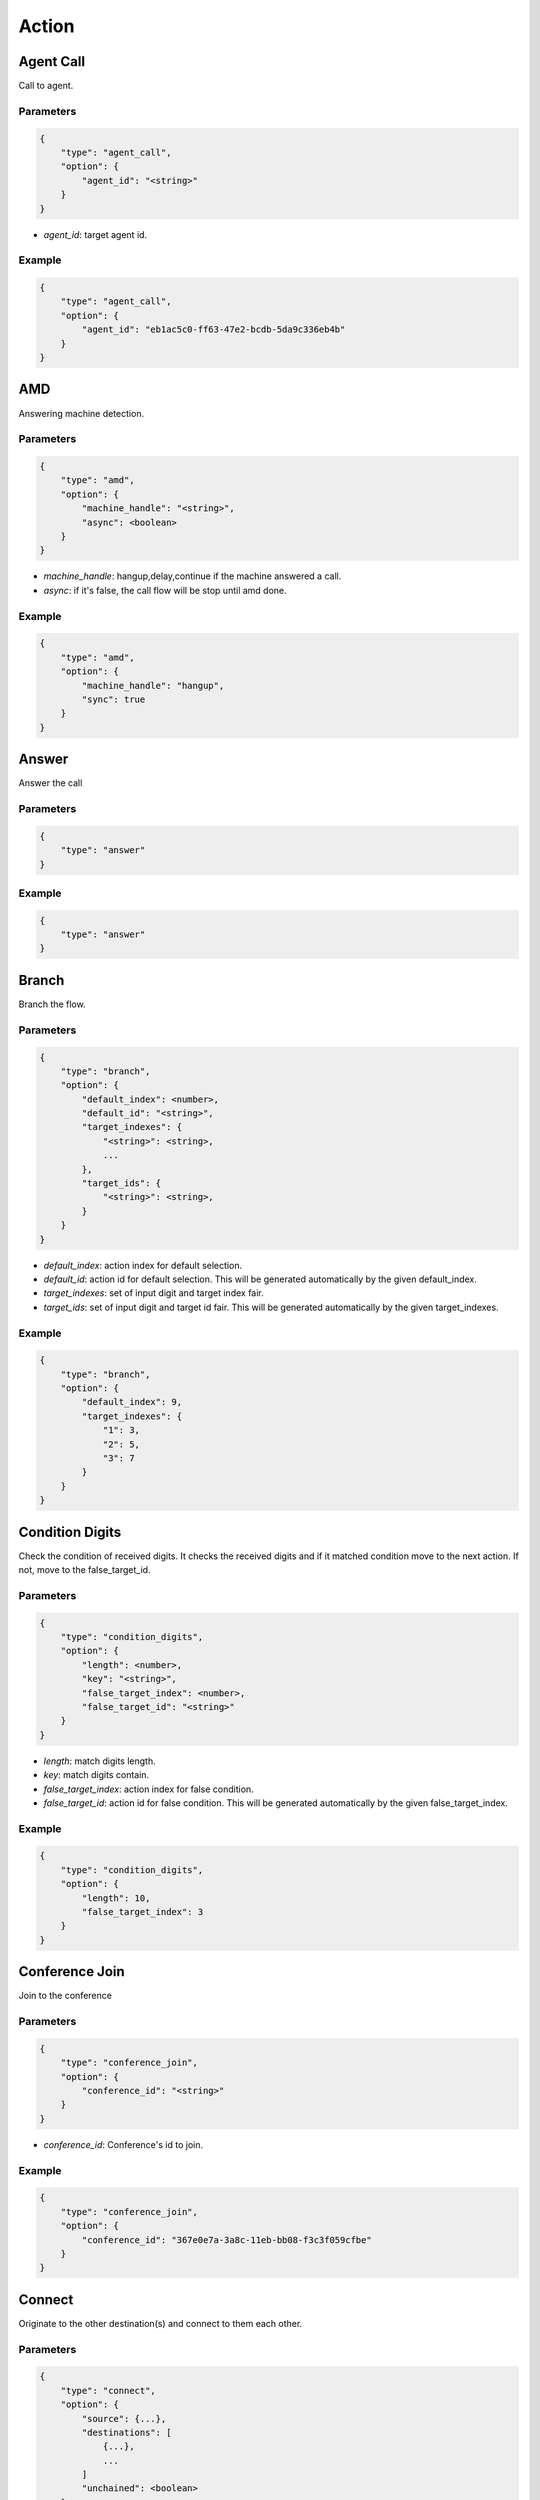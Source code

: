 .. _call-action: call-action

Action
======

.. _call-action-agent_call: call-action-agent_call

Agent Call
----------
Call to agent.

Parameters
++++++++++
.. code::

    {
        "type": "agent_call",
        "option": {
            "agent_id": "<string>"
        }
    }

* *agent_id*: target agent id.

Example
+++++++
.. code::

    {
        "type": "agent_call",
        "option": {
            "agent_id": "eb1ac5c0-ff63-47e2-bcdb-5da9c336eb4b"
        }
    }

.. _call-action-amd: call-action-amd

AMD
---
Answering machine detection.

Parameters
++++++++++
.. code::

    {
        "type": "amd",
        "option": {
            "machine_handle": "<string>",
            "async": <boolean>
        }
    }

* *machine_handle*: hangup,delay,continue if the machine answered a call.
* *async*: if it's false, the call flow will be stop until amd done.

Example
+++++++
.. code::

    {
        "type": "amd",
        "option": {
            "machine_handle": "hangup",
            "sync": true
        }
    }

.. _call-action-answer: call-action-answer

Answer
------
Answer the call

Parameters
++++++++++
.. code::

    {
        "type": "answer"
    }

Example
+++++++
.. code::

    {
        "type": "answer"
    }

.. _call-action-branch: call-action-branch

Branch
------
Branch the flow.

Parameters
++++++++++
.. code::

    {
        "type": "branch",
        "option": {
            "default_index": <number>,
            "default_id": "<string>",
            "target_indexes": {
                "<string>": <string>,
                ...
            },
            "target_ids": {
                "<string>": <string>,
            }
        }
    }

* *default_index*: action index for default selection.
* *default_id*: action id for default selection. This will be generated automatically by the given default_index.
* *target_indexes*: set of input digit and target index fair.
* *target_ids*: set of input digit and target id fair. This will be generated automatically by the given target_indexes.

Example
+++++++
.. code::

    {
        "type": "branch",
        "option": {
            "default_index": 9,
            "target_indexes": {
                "1": 3,
                "2": 5,
                "3": 7
            }
        }
    }

.. _call-action-condition_digits: call-action-condition_digits

Condition Digits
----------------
Check the condition of received digits.
It checks the received digits and if it matched condition move to the next action. If not, move to the false_target_id.

Parameters
++++++++++
.. code::

    {
        "type": "condition_digits",
        "option": {
            "length": <number>,
            "key": "<string>",
            "false_target_index": <number>,
            "false_target_id": "<string>"
        }
    }

* *length*: match digits length.
* *key*: match digits contain.
* *false_target_index*: action index for false condition.
* *false_target_id*: action id for false condition. This will be generated automatically by the given false_target_index.

Example
+++++++
.. code::

    {
        "type": "condition_digits",
        "option": {
            "length": 10,
            "false_target_index": 3
        }
    }


.. _call-action-conference_join: call-action-conference_join

Conference Join
---------------
Join to the conference

Parameters
++++++++++
.. code::

    {
        "type": "conference_join",
        "option": {
            "conference_id": "<string>"
        }
    }

* *conference_id*: Conference's id to join.

Example
+++++++
.. code::

    {
        "type": "conference_join",
        "option": {
            "conference_id": "367e0e7a-3a8c-11eb-bb08-f3c3f059cfbe"
        }
    }

.. _call-action-connect: call-action-connect

Connect
-------
Originate to the other destination(s) and connect to them each other.

Parameters
++++++++++
.. code::

    {
        "type": "connect",
        "option": {
            "source": {...},
            "destinations": [
                {...},
                ...
            ]
            "unchained": <boolean>
        }
    }

* *source*: Source address.
* *destinations*: Destination addresses.
* *unchained*: If it sets to false, connected destination calls will be hungup when the master call is hangup. Default false.

Example
+++++++
.. code::

    {
        "type": "connect",
        "option": {
            "source": {
                "type": "tel",
                "target": "+11111111111111"
            },
            "destinations": [
                {
                    "type": "tel",
                    "target": "+222222222222222"
                }
            ]
        }
    }

Digits Receive
--------------
Receives the digits for given duration or numbers.

Parameters
++++++++++
.. code::

    {
        "type": "digits_receive",
        "option": {
            "duration": <number>,
            "length": <number>,
            "key": "<string>"
        }
    }

* *duration*: The duration allows you to set the limit (in ms) that VoIPBIN will wait for the endpoint to press another digit or say another word before it continue to the next action.
* *length*: You can set the number of DTMFs you expect. An optional limit to the number of DTMF events that should be gathered before continuing to the next action. By default, this is set to 1, so any key will trigger the next step. If EndKey is set and MaxNumKeys is unset, no limit for the number of keys that will be gathered will be imposed. It is possible for less keys to be gathered if the EndKey is pressed or the timeout being reached.
* *key*: If set, determines which DTMF triggers the next step. The finish_on_key will be included in the resulting variable. If not set, no key will trigger the next action.

Example
+++++++
.. code::

    {
        "type": "digits_receive",
        "option": {
            "duration": 10000,
            "length": 3,
            "key": "#"
        }
    }

Digits Send
-----------
Sends the digits with given duration and interval.

Parameters
++++++++++
.. code::

    {
        "type": "digits_send",
        "option": {
            "digits": "<string>",
            "duration": <number>,
            "interval": <number>
        }
    }

* *digits*: The digit string to send. Allowed set of characters: 0-9,A-D, #, '*'; with a maximum of 100 keys.
* *duration*: The duration of DTMF tone per key in milliseconds. Allowed values: Between 100 and 1000.
* *interval*: Interval between sending keys in milliseconds. Allowed values: Between 0 and 5000.

Example
+++++++
.. code::

    {
        "type": "digits_send",
        "option": {
            "digits": "1234567890",
            "duration": 500,
            "interval": 500
        }
    },

Echo
----
Echoing the call.

Parameters
++++++++++
.. code::

    {
        "type": "echo",
        "option": {
            "duration": <number>,
        }
    }

* *duration*: Echo duration. ms.

Example
+++++++
.. code::

    {
        "type": "echo",
        "option": {
            "duration": 30000
        }
    }

Goto
----
Move the action execution.

Parameters
++++++++++
.. code::

    {
        "type": "goto",
        "option": {
            "target_index": <integer>,
            "target_id": "<string>",
            "loop": <boolean>,
            "loop_count": <integer>
        }
    }

* *target_index*: action index for move target.
* *target_id*: action id for move target. This will be generated automatically by the given default_index.
* *loop*: It this set to true, will loop only number of loop_count.
* *loop_count*: The number of loop.

Example
+++++++
.. code::

    {
        "type": "goto",
        "option": {
            "target_index": 0,
            "loop": true,
            "loop_count": 2
        }
    }


Hangup
------
Hangup the call.

Parameters
++++++++++
.. code::

    {
        "type": "hangup"
    }

Example
+++++++
.. code::

    {
        "type": "hangup"
    }

.. _call-action-patch: call-action-patch

Patch
-----
Patch the next flow from the remote.

Parameters
++++++++++
.. code::

    {
        "type": "patch",
        "option": {
            "event_url": "<string>",
            "event_method": "<string>"
        }
    }

* *event_url*: The url for flow patching.
* *event_method*: The method for flow patching.

Example
+++++++
.. code::

    {
        "type": "patch".
        "option": {
            "event_url": "https://webhook.site/e47c9b40-662c-4d20-a288-6777360fa211"
        }
    }

Patch Flow
----------
Patch the next flow from the existed flow.

Parameters
++++++++++
.. code::

    {
        "type": "patch_flow",
        "option": {
            "flow_id": "<string>"
        }
    }

* *flow_id*: The id of flow.

Example
+++++++
.. code::

    {
        "type": "patch_flow".
        "option": {
            "flow_id": "212a32a8-9529-11ec-8bf0-8b89df407b6e"
        }
    }

Play
----
Plays the linked file.

Parameters
++++++++++
.. code::

    {
        "type": "play",
        "option": {
            "stream_urls": [
                "<string>",
                ...
            ]
        }
    }

* *stream_urls*: Stream url array for media.

Example
+++++++
.. code::

    {
        "type": "play",
        "option": {
            "stream_urls": [
                "https://github.com/pchero/asterisk-medias/raw/master/samples_codec/pcm_samples/example-mono_16bit_8khz_pcm.wav"
            ]
        }
    }

Queue Join
----------
Join to the queue.

Parameters
++++++++++
.. code::

    {
        "type": "queue_join",
        "option": {
            "queue_id": "<string>"
        }
    }

* *queue_id*: Target queue id.

Example
+++++++
.. code::

    {
        "type": "queue_join",
        "option": {
            "queue_id": "99bf739a-932f-433c-b1bf-103d33d7e9bb"
        }
    }

Recording Start
---------------
Starts the call recording.

Parameters
++++++++++
.. code::

    {
        "type": "recording_start"
        "option": {
            "format": "<string>",
            "end_of_silence": <integer>,
            "end_of_key": "<string>",
            "duration": <integer>,
            "beep_start": <boolean>
        }
    }

* *format*: Format to encode audio in. wav, mp3, ogg.
* *end_of_silence*: Maximum duration of silence, in seconds. 0 for no limit.
* *end_of_key*: DTMF input to terminate recording. none, any, \*, #.
* *duration*: Maximum duration of the recording, in seconds. 0 for no limit.
* *beep_start*: Play beep when recording begins

Example
+++++++
.. code::

    {
        "type": "recording_start",
        "option": {
            "format": "wav"
        }
    }

Recording Stop
--------------
Stops the call recording.

Parameters
++++++++++
.. code::

    {
        "type": "recording_stop"
    }

Example
+++++++
.. code::

    {
        "type": "recording_stop"
    }

Stream Echo
-----------
Echoing the RTP stream including the digits receive.

Parameters
++++++++++
.. code::

    {
        "type": "stream_echo",
        "option": {
            "duration": <number>
        }
    }

* *duration*: Echo duration. ms.

Example
+++++++
.. code::

    {
        "type": "stream_echo"
        "option": {
            "duration": 10000
        }
    }

Talk
----
Text to speech. SSML(https://www.w3.org/TR/speech-synthesis/) supported.

Parameters
++++++++++
.. code::

    {
        "type": "talk",
        "option": {
            "text": "<string>",
            "gender": "<string>",
            "language": "<string>"
        }
    }

* *text*: Text to speech. SSML(https://cloud.google.com/text-to-speech/docs/ssml) supported.
* *gender*: male/female.
* *language*: Specifies the language. The value may contain a lowercase, two-letter language code (for example, en), or the language code and uppercase country/region (for example, en-US).

Example
+++++++
.. code::

    {
        "type": "talk",
        "option": {
            "text": "Hello. Welcome to voipbin. This is test message. Please enjoy the voipbin service. Thank you. Bye",
            "gender": "female",
            "language": "en-US"
        }
    }

Transcribe_start
----------------
Start the STT(Speech to text) transcribe in realtime.

Parameters
++++++++++
.. code::

    {
        "type": "transcribe_start",
        "option": {
            "language": "<string>",
        }
    }

* *language*: Specifies the language. BCP47 format. The value may contain a lowercase, two-letter language code (for example, en), or the language code and uppercase country/region (for example, en-US).

Example
+++++++
.. code::

    {
        "type": "transcribe_start",
        "option": {
            "language": "en-US",
        }
    }

Transcribe_stop
---------------
Stop the transcribe talk in realtime.

Parameters
++++++++++
.. code::

    {
        "type": "transcribe_stop"
    }

Example
+++++++
.. code::

    {
        "type": "transcribe_stop"
    }
